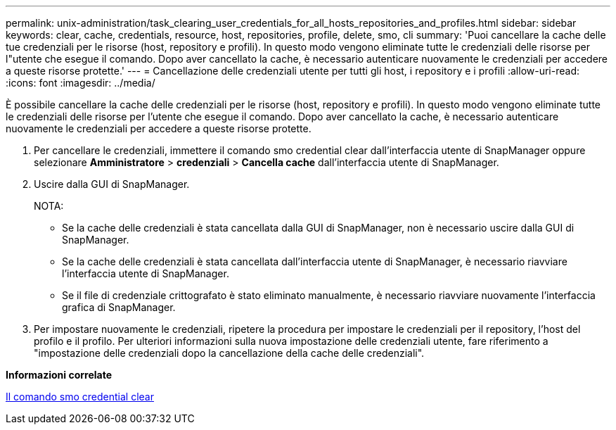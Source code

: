 ---
permalink: unix-administration/task_clearing_user_credentials_for_all_hosts_repositories_and_profiles.html 
sidebar: sidebar 
keywords: clear, cache, credentials, resource, host, repositories, profile, delete, smo, cli 
summary: 'Puoi cancellare la cache delle tue credenziali per le risorse (host, repository e profili). In questo modo vengono eliminate tutte le credenziali delle risorse per l"utente che esegue il comando. Dopo aver cancellato la cache, è necessario autenticare nuovamente le credenziali per accedere a queste risorse protette.' 
---
= Cancellazione delle credenziali utente per tutti gli host, i repository e i profili
:allow-uri-read: 
:icons: font
:imagesdir: ../media/


[role="lead"]
È possibile cancellare la cache delle credenziali per le risorse (host, repository e profili). In questo modo vengono eliminate tutte le credenziali delle risorse per l'utente che esegue il comando. Dopo aver cancellato la cache, è necessario autenticare nuovamente le credenziali per accedere a queste risorse protette.

. Per cancellare le credenziali, immettere il comando smo credential clear dall'interfaccia utente di SnapManager oppure selezionare *Amministratore* > *credenziali* > *Cancella cache* dall'interfaccia utente di SnapManager.
. Uscire dalla GUI di SnapManager.
+
NOTA:

+
** Se la cache delle credenziali è stata cancellata dalla GUI di SnapManager, non è necessario uscire dalla GUI di SnapManager.
** Se la cache delle credenziali è stata cancellata dall'interfaccia utente di SnapManager, è necessario riavviare l'interfaccia utente di SnapManager.
** Se il file di credenziale crittografato è stato eliminato manualmente, è necessario riavviare nuovamente l'interfaccia grafica di SnapManager.


. Per impostare nuovamente le credenziali, ripetere la procedura per impostare le credenziali per il repository, l'host del profilo e il profilo. Per ulteriori informazioni sulla nuova impostazione delle credenziali utente, fare riferimento a "impostazione delle credenziali dopo la cancellazione della cache delle credenziali".


*Informazioni correlate*

xref:reference_the_smosmsapcredential_clear_command.adoc[Il comando smo credential clear]
